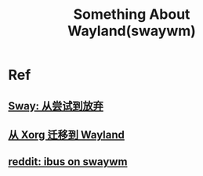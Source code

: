 #+TITLE: Something About Wayland(swaywm)

* Ref
** [[https://coda.world/sway-explore-and-giveup][Sway: 从尝试到放弃]]
** [[https://shinta.ro/posts/migration-from-xorg-to-wayland/][从 Xorg 迁移到 Wayland]]
** [[https://www.reddit.com/r/swaywm/comments/djkj5m/ibus_on_swaywm/][reddit: ibus on swaywm]]
